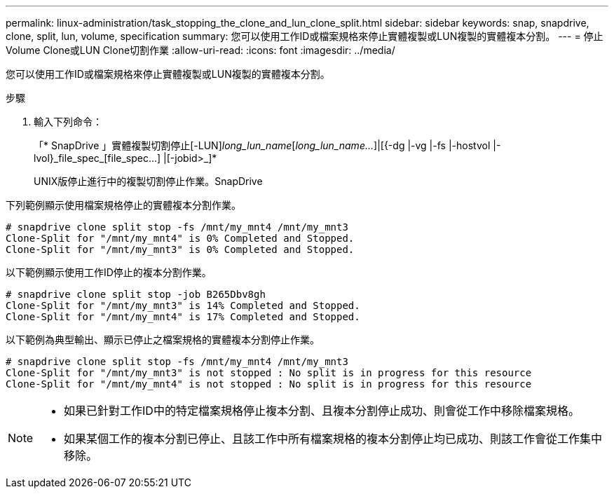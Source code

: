 ---
permalink: linux-administration/task_stopping_the_clone_and_lun_clone_split.html 
sidebar: sidebar 
keywords: snap, snapdrive, clone, split, lun, volume, specification 
summary: 您可以使用工作ID或檔案規格來停止實體複製或LUN複製的實體複本分割。 
---
= 停止Volume Clone或LUN Clone切割作業
:allow-uri-read: 
:icons: font
:imagesdir: ../media/


[role="lead"]
您可以使用工作ID或檔案規格來停止實體複製或LUN複製的實體複本分割。

.步驟
. 輸入下列命令：
+
「* SnapDrive 」實體複製切割停止[-LUN]_long_lun_name_[_long_lun_name..._]|[{-dg |-vg |-fs |-hostvol |-lvol}_file_spec_[file_spec...] |[-jobid>_]*

+
UNIX版停止進行中的複製切割停止作業。SnapDrive



下列範例顯示使用檔案規格停止的實體複本分割作業。

[listing]
----
# snapdrive clone split stop -fs /mnt/my_mnt4 /mnt/my_mnt3
Clone-Split for "/mnt/my_mnt4" is 0% Completed and Stopped.
Clone-Split for "/mnt/my_mnt3" is 0% Completed and Stopped.
----
以下範例顯示使用工作ID停止的複本分割作業。

[listing]
----
# snapdrive clone split stop -job B265Dbv8gh
Clone-Split for "/mnt/my_mnt3" is 14% Completed and Stopped.
Clone-Split for "/mnt/my_mnt4" is 17% Completed and Stopped.
----
以下範例為典型輸出、顯示已停止之檔案規格的實體複本分割停止作業。

[listing]
----
# snapdrive clone split stop -fs /mnt/my_mnt4 /mnt/my_mnt3
Clone-Split for "/mnt/my_mnt3" is not stopped : No split is in progress for this resource
Clone-Split for "/mnt/my_mnt4" is not stopped : No split is in progress for this resource
----
[NOTE]
====
* 如果已針對工作ID中的特定檔案規格停止複本分割、且複本分割停止成功、則會從工作中移除檔案規格。
* 如果某個工作的複本分割已停止、且該工作中所有檔案規格的複本分割停止均已成功、則該工作會從工作集中移除。


====